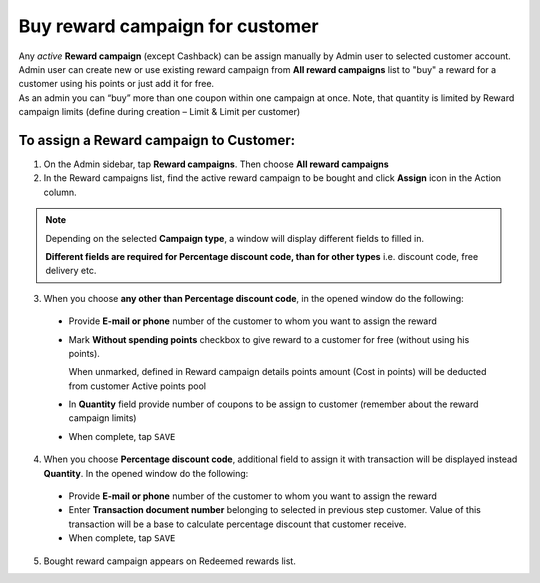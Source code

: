 .. index::
   single: buy_reward

Buy reward campaign for customer
================================

| Any *active* **Reward campaign** (except Cashback) can be assign manually by Admin user to selected customer account. 

| Admin user can create new or use existing reward campaign from **All reward campaigns** list to "buy" a reward for a customer using his points or just add it for free.  

| As an admin you can “buy” more than one coupon within one campaign at once. Note, that quantity is limited by Reward campaign limits (define during creation – Limit & Limit per customer)


To assign a Reward campaign to Customer:
^^^^^^^^^^^^^^^^^^^^^^^^^^^^^^^^^^^^^^^^

1. On the Admin sidebar, tap **Reward campaigns**. Then choose **All reward campaigns** 

2. In the Reward campaigns list, find the active reward campaign to be bought and click **Assign** icon |assign| in the Action column. 

.. |assign| image:: /userguide/_images/assign.png


.. note:: 

    Depending on the selected **Campaign type**, a window will display different fields to filled in.
    
    **Different fields are required for Percentage discount code, than for other types** i.e. discount code, free delivery etc.  


3. When you choose **any other than Percentage discount code**, in the opened window do the following:

 - Provide **E-mail or phone** number of the customer to whom you want to assign the reward 
 - Mark **Without spending points** checkbox to give reward to a customer for free (without using his points). 
 
   When unmarked, defined in Reward campaign details points amount (Cost in points) will be deducted from customer Active points pool
 - In **Quantity** field provide number of coupons to be assign to customer (remember about the reward campaign limits)  
 - When complete, tap ``SAVE``

.. image:: /userguide/_images/buy_reward1.png
   :alt:   Buy reward campaign for client


4. When you choose **Percentage discount code**, additional field to assign it with transaction will be displayed instead **Quantity**. In the opened window do the following: 

 - Provide **E-mail or phone** number of the customer to whom you want to assign the reward 
 - Enter **Transaction document number** belonging to selected in previous step customer. Value of this transaction will be a base to calculate percentage discount that customer receive. 
 - When complete, tap ``SAVE``

.. image:: /userguide/_images/buy_reward2.png
   :alt:   Buy Percentage discount code for Client

5. Bought reward campaign appears on Redeemed rewards list. 
